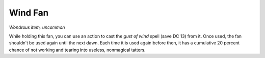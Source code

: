 Wind Fan
~~~~~~~~


.. https://stackoverflow.com/questions/11984652/bold-italic-in-restructuredtext

.. raw:: html

   <style type="text/css">
     span.bolditalic {
       font-weight: bold;
       font-style: italic;
     }
   </style>

.. role:: bi
   :class: bolditalic


*Wondrous item, uncommon*

While holding this fan, you can use an action to cast the *gust of wind*
spell (save DC 13) from it. Once used, the fan shouldn't be used again
until the next dawn. Each time it is used again before then, it has a
cumulative 20 percent chance of not working and tearing into useless,
nonmagical tatters.

